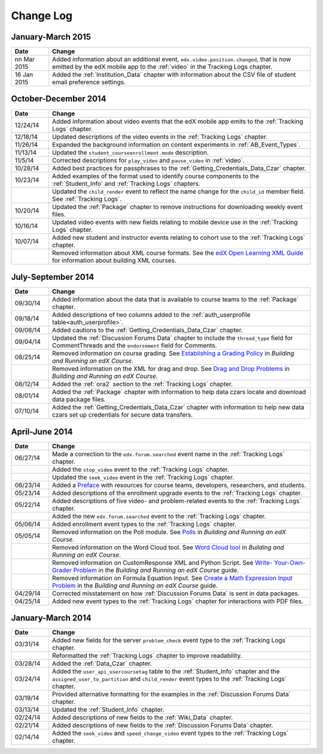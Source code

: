 .. _Change Log:

###########
Change Log
###########

**********************
January-March 2015
**********************

.. list-table::
   :widths: 10 70
   :header-rows: 1

   * - Date
     - Change
   * - nn Mar 2015
     - Added information about an additional event,
       ``edx.video.position.changed``, that is now emitted by the edX mobile
       app to the :ref:`video` in the Tracking Logs chapter.
   * - 16 Jan 2015
     - Added the :ref:`Institution_Data` chapter with information about the
       CSV file of student email preference settings.

**********************
October-December 2014
**********************

.. list-table::
   :widths: 10 70
   :header-rows: 1

   * - Date
     - Change
   * - 12/24/14
     - Added information about video events that the edX mobile app emits to
       the :ref:`Tracking Logs` chapter.
   * - 12/18/14
     - Updated descriptions of the video events in the
       :ref:`Tracking Logs` chapter.
   * - 11/26/14
     - Expanded the background information on content experiments in
       :ref:`AB_Event_Types`.
   * - 11/13/14
     - Updated the ``student_courseenrollment.mode`` description.
   * - 11/5/14
     - Corrected descriptions for ``play_video`` and ``pause_video`` in
       :ref:`video`.
   * - 10/28/14
     - Added best practices for passphrases to the
       :ref:`Getting_Credentials_Data_Czar` chapter.
   * - 10/23/14
     - Added examples of the format used to identify course components to the
       :ref:`Student_Info` and :ref:`Tracking Logs` chapters.
   * - 
     - Updated the ``child_render`` event to reflect the name change for the
       ``child_id`` member field. See :ref:`Tracking Logs`.
   * - 10/20/14
     - Updated the :ref:`Package` chapter to remove instructions for
       downloading weekly event files.
   * - 10/16/14
     - Updated video events with new fields relating to mobile device use in
       the :ref:`Tracking Logs` chapter.
   * - 10/07/14
     - Added new student and instructor events relating to cohort use to the
       :ref:`Tracking Logs` chapter.
   * - 
     - Removed information about XML course formats. See the `edX Open
       Learning XML Guide <http://edx-open-learning-
       xml.readthedocs.org/en/latest/index.html>`_ for information about
       building XML courses.


**********************
July-September 2014
**********************

.. list-table::
   :widths: 10 70
   :header-rows: 1

   * - Date
     - Change
   * - 09/30/14
     - Added information about the data that is available to course teams to
       the :ref:`Package` chapter.
   * - 09/18/14
     - Added descriptions of two columns added to the :ref:`auth_userprofile
       table<auth_userprofile>`.
   * - 09/08/14
     - Added cautions to the :ref:`Getting_Credentials_Data_Czar` chapter.
   * - 09/04/14
     - Updated the :ref:`Discussion Forums Data` chapter to include the
       ``thread_type`` field for CommentThreads and the ``endorsement`` field
       for Comments.
   * - 08/25/14
     - Removed information on course grading. See `Establishing a Grading
       Policy <http://edx.readthedocs.org/projects/edx-partner-course-
       staff/en/latest/building_course/establish_grading_policy.html>`_ in
       *Building and Running an edX Course*.
   * -
     - Removed information on the XML for drag and drop. See `Drag and Drop
       Problems <http://edx.readthedocs.org/projects/edx-partner-course-
       staff/en/latest/exercises_tools/drag_and_drop.html>`_ in *Building and
       Running an edX Course*.
   * - 08/12/14
     - Added the :ref:`ora2` section to the :ref:`Tracking Logs` chapter.
   * - 08/01/14
     - Added the :ref:`Package` chapter with information to help data czars
       locate and download data package files.
   * - 07/10/14
     - Added the :ref:`Getting_Credentials_Data_Czar` chapter with information
       to help new data czars set up credentials for secure data transfers.


**********************
April-June 2014
**********************

.. list-table::
   :widths: 10 70
   :header-rows: 1

   * - Date
     - Change
   * - 06/27/14
     - Made a correction to the ``edx.forum.searched`` event name in the
       :ref:`Tracking Logs` chapter.
   * - 
     - Added the ``stop_video`` event to the :ref:`Tracking Logs` chapter.
   * - 
     - Updated the ``seek_video`` event in the :ref:`Tracking Logs` chapter.
   * - 06/23/14
     - Added a `Preface`_ with resources for course teams, developers,
       researchers, and students.
   * - 05/23/14
     - Added descriptions of the enrollment upgrade events to the
       :ref:`Tracking Logs` chapter.
   * - 05/22/14
     - Added descriptions of five video- and problem-related events to the
       :ref:`Tracking Logs` chapter.
   * - 
     - Added the new ``edx.forum.searched`` event to the
       :ref:`Tracking Logs` chapter.
   * - 05/06/14
     - Added enrollment event types to the :ref:`Tracking Logs` chapter. 
   * - 05/05/14
     - Removed information on the Poll module. See `Polls 
       <http://edx.readthedocs.org/projects/edx-partner-course-
       staff/en/latest/exercises_tools/poll.html>`_ in *Building and Running an
       edX Course*.
   * -
     - Removed information on the Word Cloud tool. See `Word Cloud tool 
       <http://edx.readthedocs.org/projects/edx-partner-course-
       staff/en/latest/exercises_tools/word_cloud.html>`_ in *Building and
       Running an edX Course*.
   * - 
     - Removed information on CustomResponse XML and Python Script. See `Write-
       Your-Own-Grader Problem <http://edx.readthedocs.org/projects/edx-
       partner-course-staff/en/latest/exercises_tools/custom_python.html>`_ in
       the  *Building and Running an edX Course* guide.
   * - 
     - Removed information on Formula Equation Input. See `Create a Math
       Expression Input Problem <http://edx.readthedocs.org/projects/edx-
       partner-course-
       staff/en/latest/exercises_tools/math_expression_input.html>`_ in the
       *Building and Running an edX Course* guide.
   * - 04/29/14
     - Corrected misstatement on how :ref:`Discussion Forums Data` is sent in
       data packages.
   * - 04/25/14
     - Added new event types to the :ref:`Tracking Logs` chapter for
       interactions with PDF files.
       

**********************
January-March 2014
**********************

.. list-table::
   :widths: 10 70
   :header-rows: 1

   * - Date
     - Change
   * - 03/31/14
     - Added new fields for the server ``problem_check`` event type to the
       :ref:`Tracking Logs` chapter.
   * -
     - Reformatted the :ref:`Tracking Logs` chapter to improve readability.
   * - 03/28/14
     - Added the :ref:`Data_Czar` chapter.
   * - 03/24/14
     - Added the ``user_api_usercoursetag`` table to the :ref:`Student_Info`
       chapter and the ``assigned_user_to_partition`` and ``child_render``
       event types to the :ref:`Tracking Logs` chapter.
   * - 03/19/14
     - Provided alternative formatting for the examples in the :ref:`Discussion
       Forums Data` chapter.
   * - 03/13/14
     - Updated the :ref:`Student_Info` chapter.
   * - 02/24/14
     - Added descriptions of new fields to the :ref:`Wiki_Data` chapter.
   * - 02/21/14
     - Added descriptions of new fields to the :ref:`Discussion Forums Data`
       chapter.
   * - 02/14/14
     - Added the ``seek_video`` and ``speed_change_video`` event types to the
       :ref:`Tracking Logs` chapter.

.. _Preface: http://edx.readthedocs.org/projects/devdata/en/latest/preface.html
